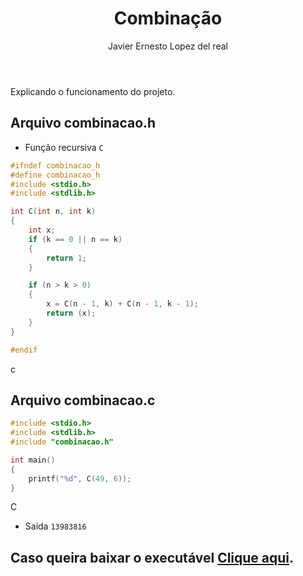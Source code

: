 #+title: Combinação
#+author: Javier Ernesto Lopez del real
#+email: javierernesto2000@gmail.com

Explicando o funcionamento do projeto. 

** Arquivo combinacao.h
- Função recursiva =C=
#+begin_src c
#ifndef combinacao_h
#define combinacao_h
#include <stdio.h>
#include <stdlib.h>

int C(int n, int k)
{
    int x;
    if (k == 0 || n == k)
    {
        return 1;
    }
    
    if (n > k > 0)
    {
        x = C(n - 1, k) + C(n - 1, k - 1);
        return (x);
    }
}

#endif
#+end_src c


** Arquivo combinacao.c
#+begin_src C
#include <stdio.h>
#include <stdlib.h>
#include "combinacao.h"

int main()
{
    printf("%d", C(49, 6));
}
#+end_src C
- Saída =13983816=


** Caso queira baixar o executável [[https://github.com/Javiercuba/Estruturas_de_dados1/releases/download/1.0/combinacao][Clique aqui]].

    
